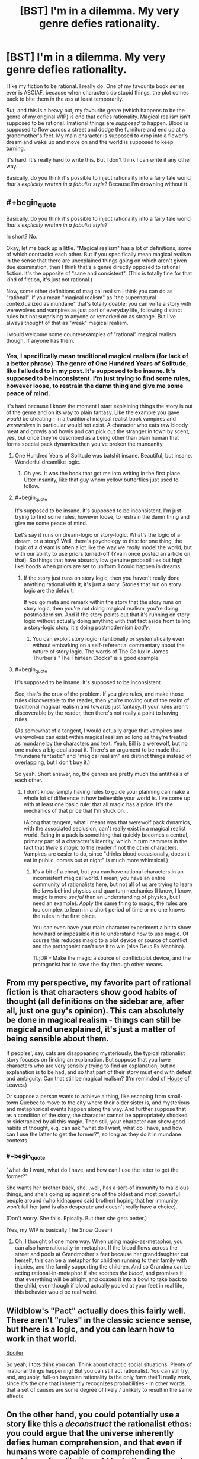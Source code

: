 #+TITLE: [BST] I'm in a dilemma. My very genre defies rationality.

* [BST] I'm in a dilemma. My very genre defies rationality.
:PROPERTIES:
:Author: chaosattractor
:Score: 11
:DateUnix: 1440009398.0
:END:
I like my fiction to be rational. I really do. One of my favourite book series ever is ASOIAF, because when characters do stupid things, the plot comes back to bite them in the ass at least temporarily.

/But/, and this is a heavy but, my favourite genre (which happens to be the genre of my original WIP) is one that defies rationality. Magical realism isn't supposed to be rational. Irrational things are /supposed/ to happen. Blood is supposed to flow across a street and dodge the furniture and end up at a grandmother's feet. My main character is supposed to drop into a flower's dream and wake up and move on and the world is supposed to keep turning.

It's hard. It's really hard to write this. But I don't think I can write it any other way.

Basically, do you think it's possible to inject rationality into a fairy tale world /that's explicitly written in a fabulist style/? Because I'm drowning without it.


** #+begin_quote
  Basically, do you think it's possible to inject rationality into a fairy tale world /that's explicitly written in a fabulist style?/
#+end_quote

In short? No.

Okay, let me back up a little. "Magical realism" has a lot of definitions, some of which contradict each other. But if you specifically mean magical realism in the sense that there are unexplained things going on which aren't given due examination, then I think that's a genre directly opposed to rational fiction. It's the opposite of "sane and consistent". (This is totally fine for that kind of fiction, it's just not rational.)

Now, some other definitions of magical realism I think you can do as "rational". If you mean "magical realism" as "the supernatural contextualized as mundane" that's totally doable; you can write a story with werewolves and vampires as just part of everyday life, following distinct rules but not surprising to anyone or remarked on as strange. But I've always thought of that as "weak" magical realism.

I would welcome some counterexamples of "rational" magical realism though, if anyone has them.
:PROPERTIES:
:Author: alexanderwales
:Score: 10
:DateUnix: 1440010387.0
:END:

*** Yes, I specifically mean traditional magical realism (for lack of a better phrase). The genre of One Hundred Years of Solitude, like I alluded to in my post. It's supposed to be insane. It's supposed to be inconsistent. I'm just trying to find some rules, however loose, to restrain the damn thing and give me some peace of mind.

It's hard because I know the moment I start explaining things the story is out of the genre and on its way to plain fantasy. Like the example you gave /would/ be cheating - in a traditional magical realist book vampires and /werewolves/ in particular would not exist. A character who eats raw bloody meat and growls and howls and can pick out the stranger in town by scent, yes, but once they're described as a being other than plain human that forms special pack dynamics then you've broken the mundanity.
:PROPERTIES:
:Author: chaosattractor
:Score: 6
:DateUnix: 1440012431.0
:END:

**** One Hundred Years of Solitude was batshit insane. Beautiful, but insane. Wonderful dreamlike logic.
:PROPERTIES:
:Author: eniteris
:Score: 2
:DateUnix: 1440012805.0
:END:

***** Oh yes. It was the book that got me into writing in the first place. Utter insanity, like that guy whom yellow butterflies just used to follow.
:PROPERTIES:
:Author: chaosattractor
:Score: 1
:DateUnix: 1440015678.0
:END:


**** #+begin_quote
  It's supposed to be insane. It's supposed to be inconsistent. I'm just trying to find some rules, however loose, to restrain the damn thing and give me some peace of mind.
#+end_quote

Let's say it runs on dream-logic or story-logic. What's the logic of a dream, or a story? Well, there's psychology to this: for one thing, the logic of a dream is often a lot like the way we /really/ model the world, but with our ability to use priors turned-off (Yvain once posted an article on that). So things that have absurdly low genuine probabilities but high likelihoods when priors are set to uniform 1 could happen in dreams.
:PROPERTIES:
:Score: 2
:DateUnix: 1440106894.0
:END:

***** If the story just runs on story logic, then you haven't really done anything rational with it; it's just a story. Stories that run on story logic are the default.

If you go meta and remark within the story that the story runs on story logic, then you're not doing magical realism, you're doing postmodernism. And if the story points out that it's running on story logic without actually doing anything with that fact aside from telling a story-logic story, it's doing postmodernism /badly/.
:PROPERTIES:
:Author: alexanderwales
:Score: 1
:DateUnix: 1440108483.0
:END:

****** You can exploit story logic intentionally or systematically even without embarking on a self-referential commentary about the nature of story logic. The words of The Gollux in James Thurber's "The Thirteen Clocks" is a good example.
:PROPERTIES:
:Author: chaosmosis
:Score: 1
:DateUnix: 1440309882.0
:END:


**** #+begin_quote
  It's supposed to be insane. It's supposed to be inconsistent.
#+end_quote

See, that's the crux of the problem. If you give rules, and make those rules discoverable to the reader, then you're moving out of the realm of traditional magical realism and towards just fantasy. If your rules aren't discoverable by the reader, then there's not really a point to having rules.

(As somewhat of a tangent, I would actually argue that vampires and werewolves can exist within magical realism so long as they're treated as mundane by the characters and text. Yeah, Bill is a werewolf, but no one makes a big deal about it. There's an argument to be made that "mundane fantastic" and "magical realism" are distinct things instead of overlapping, but I don't buy it.)

So yeah. Short answer, no, the genres are pretty much the antithesis of each other.
:PROPERTIES:
:Author: alexanderwales
:Score: 1
:DateUnix: 1440012860.0
:END:

***** I don't know, simply having rules to guide your planning can make a whole lot of difference in how believable your world is. I've come up with at least one basic rule: that all magic has a price. It's the mechanics of that price that I'm stuck on...

(Along that tangent, what I meant was that werewolf pack dynamics, with the associated seclusion, can't really exist in a magical realist world. Being in a pack is something that quickly becomes a central, primary part of a character's identity, which in turn hammers in the fact that /there's magic/ to the reader if not the other characters. Vampires are easier to do, since "drinks blood occasionally, doesn't eat in public, comes out at night" is much more whimsical.)
:PROPERTIES:
:Author: chaosattractor
:Score: 3
:DateUnix: 1440015528.0
:END:

****** It's a bit of a cheat, but you can have rational characters in an inconsistent magical world. I mean, you have an entire community of rationalists here, but not all of us are trying to learn the laws behind physics and quantum mechanics (I know, I know, magic is more /useful/ than an understanding of physics, but I need an example). Apply the same thing to magic, the rules are too complex to learn in a short period of time or no one knows the rules in the first place.

You can even have your main character experiment a bit to show how hard or impossible it is to understand how to use magic. Of course this reduces magic to a plot device or source of conflict and the protagonist can't use it to win (else Deus Ex Machina).

TL;DR - Make the magic a source of conflict/plot device, and the protagonist has to save the day through other means.
:PROPERTIES:
:Author: xamueljones
:Score: 6
:DateUnix: 1440016064.0
:END:


** From my perspective, my favorite part of rational fiction is that characters show good habits of thought (all definitions on the sidebar are, after all, just one guy's opinion). This can absolutely be done in magical realism - things can still be magical and unexplained, it's just a matter of being sensible about them.

If peoples', say, cats are disappearing mysteriously, the typical rationalist story focuses on finding an explanation. But suppose that you have characters who are very sensibly trying to find an explanation, but no explanation is to be had, and so that part of their story must end with defeat and ambiguity. Can that still be magical realism? (I'm reminded of [[https://www.reddit.com/r/rational/comments/3hm7sh/bst_im_in_a_dilemma_my_very_genre_defies/cu8mvuw][House]] of Leaves.)

Or suppose a person wants to achieve a thing, like escaping from small-town Quebec to move to the city where their older sister is, and mysterious and metaphorical events happen along the way. And further suppose that as a condition of the story, the character cannot be appropriately shocked or sidetracked by all this magic. Then still, your character can show good habits of thought, e.g. can ask "what do I want, what do I have, and how can I use the latter to get the former?", so long as they do it in mundane contexts.
:PROPERTIES:
:Author: Charlie___
:Score: 7
:DateUnix: 1440013645.0
:END:

*** #+begin_quote
  "what do I want, what do I have, and how can I use the latter to get the former?"
#+end_quote

She wants her brother back, she...well, has a sort-of immunity to malicious things, and she's going up against one of the oldest and most powerful people around (who kidnapped said brother) hoping that her immunity won't fail her (and is also desperate and doesn't really have a choice).

(Don't worry. She fails. Epically. But then she gets better.)

(Yes, my WIP is basically The Snow Queen)
:PROPERTIES:
:Author: chaosattractor
:Score: 1
:DateUnix: 1440016727.0
:END:

**** Oh, I thought of one more way. When using magic-as-metaphor, you can also have rationaity-in-metaphor. If the blood flows across the street and pools at Grandmother's feet because her granddaughter cut herself, this can be a metaphor for children running to their family with injuries, and the family supporting the children. And so Grandma can be acting rational-in-metaphor if she soothes /the blood/, and promises it that everything will be alright, and coaxes it into a bowl to take back to the child, even though if blood actually pooled at your feet in real life, this behavior would be real weird.
:PROPERTIES:
:Author: Charlie___
:Score: 3
:DateUnix: 1440023010.0
:END:


** Wildblow's "Pact" actually does this fairly well. There aren't "rules" in the classic science sense, but there is a logic, and you can learn how to work in that world.

[[/s][Spoiler]]

So yeah, I tots think you can. Think about chaotic social situations. Plenty of irrational things happening! But you can still act rationalist. You can still try, and, arguably, full-on bayesian rationality is the only form that'll really work, since it's the one that inherently recognizes probabilities - in other words, that a set of causes are some degree of likely / unlikely to result in the same effects.
:PROPERTIES:
:Author: narfanator
:Score: 5
:DateUnix: 1440020284.0
:END:


** On the other hand, you could potentially use a story like this a /deconstruct/ the rationalist ethos: you could argue that the universe inherently defies human comprehension, and that even if humans were capable of comprehending the workings of reality it would be better for us not to. That's somewhat like the Lovecraftian outlook, but I don't think a story like that has to be depressing.

I may or may not be working on a project along those lines.
:PROPERTIES:
:Author: TwoMcMillion
:Score: 6
:DateUnix: 1440026428.0
:END:


** From a rationalist perspective, the only difference between magical realism and regular fantasy is how far away the explanation is. The story I've written that I'm proudest of (which I'm not putting on Reddit or any connected accounts) blurs the line between the two, by having events initially appear unexplained, but gradually make more and more sense over the course of the novel - as though Hagrid's "yer a wizard, Harry" reveal occurred during the third act of Harry Potter rather than the first. Therefore, it shouldn't be that hard to do rationalist magical realism - the explanation for the events just needs to be beyond anything a rationalist could uncover during the course of your story.
:PROPERTIES:
:Author: LiteralHeadCannon
:Score: 3
:DateUnix: 1440018755.0
:END:


** I think the main concern of rationality is that your world must be internally consistent. Inexplicable things can happen, but they should always causally follow from the same source, whether it be a godlike entity driving the show or the power of magic. Leave as little room for coincidence as possible.
:PROPERTIES:
:Author: eniteris
:Score: 2
:DateUnix: 1440010485.0
:END:

*** So anything is rational as long as the preface states there's an omnipotent actor acting on a whim? Since that makes anything internally consistent.
:PROPERTIES:
:Author: Anderkent
:Score: 5
:DateUnix: 1440010735.0
:END:

**** One: the godlike entity need not be omnipotent. If they are shown to have powers, ensure that they stick to those powers. No introducing new powers as you go along. Characters can try to evade the powers based off limitations of power.

Two: The characters should, in some way, interact with the godlike entity, and preferably find a way to use its power for themselves. If you can't interact with god, by Occam's Razor it doesn't exist.
:PROPERTIES:
:Author: eniteris
:Score: 2
:DateUnix: 1440012712.0
:END:


**** I don't know, I think I can run with this. A rule is a rule even if it's just "this all-powerful character acts at random" (that's basically God, come to think of it). It's consistent as long as that character keeps acting on a whim (perhaps manifested as dice or something of the sort) and demonstrably doesn't get into the politics of situations. If they're shown to be as likely to shoot themselves in the foot as to give themselves an advantage, then that's consistent and arguably rational on some level. If on the other hand they end up cheating and working towards an agenda, then /that's/ an inconsistency.

Kind of like Harvey Dent in The Dark Knight, I think? Willing to gamble even his own life on his coin tosses.
:PROPERTIES:
:Author: chaosattractor
:Score: 1
:DateUnix: 1440012900.0
:END:

***** A project I was working on a while ago but put on hold centered around an omnipotent teenage boy who had been omnipotent his entire life, and therefore, in my opinion, couldn't be considered rational by definition, for several reasons:

1) Omnipotence from birth influences someone's mental development so much that they're essentially psychologically alien. It's only really a courtesy to the reader that everyone's speaking in English - it's just as likely that everyone would be speaking inexplicably comprehensible baby talk. I guess the character, as a baby, chose to make himself communicate like everyone else rather than the other way around.

2) Rationality is about optimizing victory. Omnipotence makes victory trivial, and seeing as the character had always been omnipotent, he wouldn't really have a concept of optimizing victory being a challenge.

3) The character completely lacks empathy, because they never had a reason to learn it.

The story as a whole wasn't even about defeating him - he's at least rational enough to keep himself invulnerable. The entire world was really just his internal struggle, and the story was a kind of dystopian thing about what it's like being stuck in his internal struggle as someone non-omnipotent.
:PROPERTIES:
:Author: LiteralHeadCannon
:Score: 5
:DateUnix: 1440019729.0
:END:

****** That sounds really cool. Are you still working on it, and if not, do you have any scraps of writing you could share?
:PROPERTIES:
:Author: eniteris
:Score: 1
:DateUnix: 1440109045.0
:END:


** #+begin_quote
  Irrational things are /supposed/ to happen.
#+end_quote

Rationality is not an attribute of things that happen. It is an attribute of people. Do people just accept that magic works in mysterious ways, or do they try to predict it? Whenever it stops feeling like quantum randomness and starts feeling mysterious, that just means that it started looking predictable. You just know it's going to dodge this next piece of furniture just like it dodged all the previous ones. Perhaps the world is supernatural and things happen on a mental level rather than a reductionist one, but that just means that you need a person to predict it rather than a computer model.

Rational doesn't mean reductionist. It means being smart enough to accomplish your goals.
:PROPERTIES:
:Author: DCarrier
:Score: 2
:DateUnix: 1440028268.0
:END:

*** The thing about magical realism is that /it's not magic/. It's a natural occurrence that just so happens to defy what rational minds gatekeep as the laws of nature, which is why there is no mystery to be solved on the part of the characters. It's only predictable so far as you can say "strange things are going to happen".

(Jose Arcadio's blood didn't dodge every piece of furniture it comes across. It dodged a particular character's rug because it didn't want to stain it. And here, blood having sentience is not a supernatural phenomenon, or even a phenomenon one expects to be replicated - it's just a thing that happens because a man is dead and his grandmother needs to know.)
:PROPERTIES:
:Author: chaosattractor
:Score: 1
:DateUnix: 1440032254.0
:END:

**** #+begin_quote
  It's only predictable so far as you can say "strange things are going to happen".
#+end_quote

Oh boy, that could be as exploitable as comed tea. Because even if comed tea worked through compulsion charms, it could still potentially be used to predict the future because it'll prevent you from drinking it if a funny moment will not happen any time soon.
:PROPERTIES:
:Author: Kuratius
:Score: 1
:DateUnix: 1440416231.0
:END:


** Of course you can! Rationalist doesn't necessarily have to be "reductionist", or even particularly clear headed in tone. It just has to attempt to improve the reader's rational decision making process (which many stories do t some extent, but in rationalist works we're explicitly /trying/ to do that). Even many of Yudkowsky's stories don't always clearly define what's going on - the Sword of Good, for example, is merely deconstructionist - we don't bother with world building at all. Same with the [[http://lesswrong.com/lw/sy/sorting_pebbles_into_correct_heaps/][Pebble Sorting]] story - it's an allegory, like Plato's Cave: we're not meant to ask questions about how this ridiculousness scenario came to be.

Aesop's Fables come to mind. "The goose that lays the golden eggs", is about hyperbolic discounting - no one cares about the mechanism of the thing. In "Sour Grapes" we don't need to question that the fox can talk, we don't ask why a sentient fox can't just get a crate to stand upon to better jump at the grapes...none of that actually matters for understanding the lesson about rationalizing failure that Aesop was trying to convey.

In fact, the story Sour Grapes itself is kinda dull isn't it? I bet the only reason it got popular was that the common population presumably found it very valuable to condense "the act of deciding something is bad because that view prevents one from feeling the pain of not getting it, and rather than out of any reasoned judgement concerning its worth." into the idiom "sour grapes". This implies the story /successfully/ improved people's thinking about thinking. Lesswrong does this condensation of complex ideas into short "jargon" phrases which make it easier to think about pretty often.

Religious texts are great sources for non-reductionist tales aimed at conveying a lesson of some sort: mahabharata, elder edda, bible. You also see it in classics like The Little Prince, and it's actually really common in movies: the recent Inside Out for example. More obscurely, I thought the Devil's Carnival did it particularly well. (It doesn't matter if the story sometimes teaches a bad lesson - the point is that the medium can communicate lessons)

I think it would be fairly easy to depict rationality-improving concepts like loss aversion, gambler's fallacy, etc in any genre or style. Flawed characters in fairy tales teaching by negative example is a proud old tradition. Deeper philosophical lessons are possible too, but it's more work, of course.

I'd advise thinking "When I started writing this story, what is it that I wanted to tell?" and then going forward from there. If you were drawn to the "fabulist" genre (I googled it but I'm still not sure quite what it is?) to communicate this, then I don't think reductionism need necessarily play a part in what you were trying to tell.

(Or do you specifically /want/ advice on logically-consistent/reductionist stories which can be solved in a puzzle-like fashion that retain a dreamlike style? That's harder but I bet it could be done...)
:PROPERTIES:
:Author: ishaan123
:Score: 2
:DateUnix: 1440083839.0
:END:


** Maybe. It depends really. Does cause follow effect in your story, or do unspecified things just happen regardless of whatever? If cause follows effect and results can be extrapolated from actions with any degree of certainty, then you can have rational actors. If doing x mostly leads to y, then rational actors still have an advantage over others.

If however the rules of magic, aren't. If there is no structure to the effects. If throwing spells is the same as hurling a bucket of multicoloured paint where you could get a painting or chaos then not so much.
:PROPERTIES:
:Author: FuguofAnotherWorld
:Score: 1
:DateUnix: 1440011002.0
:END:

*** The magic itself is largely unpredictable, yes. Though there are some things I've been able to wrestle in, like only life paying for life.

What I'm trying to do is get the plot itself to stick to at least some amount of rationality. I'm trying to justify things without justifying them. I need a reason why, for instance, my main character's bucket of paint hurled at the climax of the story would give her the painting she needs instead of more chaos. I know most readers can suspend their disbelief and accept the fact that it's the climax and that's what happens at a climax, but I need it to make sense to myself at the least.
:PROPERTIES:
:Author: chaosattractor
:Score: 1
:DateUnix: 1440013288.0
:END:

**** Well, that's a tough one then. Pratchett used to make the world run explicitly on narrativium to justify such things, but he's a hard act to follow. Any chance you could have her figure out how to throw the bucket just the right way earlier on in the story? It's a little contrived I suppose, though.

You could still have the characters be rational actors even if the world itself is chaotic. Choosing when and why to fight based on what will give them the best odds even if the worst could still beat the best by a stroke of chaotic luck.
:PROPERTIES:
:Author: FuguofAnotherWorld
:Score: 2
:DateUnix: 1440013627.0
:END:

***** Yes, I do have a bit of that, though it's mostly in supporting characters. They're helping the MC because they /know/ she's the right sort of person - ingenué with a special brand of cunning, walking a path fueled by pure love - to more consistently attract the powerful magic they need.

#+begin_quote
  Pratchett /used to/
#+end_quote

I'm never going to get used to that [[http://270c81.medialib.glogster.com/media/b6/b62e54b504e1d01dc42120f3379c96b237582a0acfde27f14220bf8848ef6400/sad-krato.gif][:(]]
:PROPERTIES:
:Author: chaosattractor
:Score: 2
:DateUnix: 1440016242.0
:END:


**** If everything has a cost, then what has she paid into the bucket? Tears? Blood? Whispered secrets? Lost hope and ruined plans?
:PROPERTIES:
:Author: clawclawbite
:Score: 1
:DateUnix: 1440018425.0
:END:

***** The scale runs all the way from her shoes to her sexuality (yes, she has to give up all possibility of sexual desire for a particularly powerful bit of magic). The jury is still out on how the story will end, so she might end up unwittingly sacrificing the entire rest of the world at some point.
:PROPERTIES:
:Author: chaosattractor
:Score: 1
:DateUnix: 1440025120.0
:END:


** It's not impossible. From wikiing it the style is very much about magic being not explained. Not magic being irrational or such, but making the real seem supernatural and the supernatural seem mundane.

It would be very easy to investigate this magic. It run on narrative. It's a semi sentient force that does what is appropriate, and you could investigate how to effectively use it- what sort of curses worked on what sort of people, how much blood was needed for certain effects, where the best place to go to relax was.

After a bad day should you go to a field to dream with a flower? If you are cursed should you run away or try to shed your own blood to oppose the effect?

Those sort of questions are things you could ask. But you shouldn't, because that doesn't fit the style.

Instead, focus very hard on the human element.

Why is the villain attacking me? Why do they hate me? Who are they sending against me? How are they monitoring me? What's the best plan to stop this? How can I gather more resources? Who can I ally with?

As a background, in this world magic happens. It's unpredictable often enough, it's strange, people don't question it much. People have some normal ways of handling it. What do you do when you're pulled into a dream world? What do you do when a magical threat approaches?

All that is in the background, people have their normal responses, that's mundane and normal.

What's unusual is why whoever is angry at your protagonists is attacking and what flaws in herself and her allies enable that. Focus heavily on that social side and investigating that in a rational manner. How is she solving the problems that are happening in her life?

The magic shouldn't be random and meaningless. The yellow butterflies? Not that random. Yellow is repeatedly used as a colour of death. Jose Arcadio dies in a pool of yellow champagne, the suitor of Remedios with his yellow flower, Mauricio Babilonia had his yellow butterflies, when the founder of the town Jose Arcadio Buendia dies a rain of yellow flowers falls over the town, the yellow train brings the yellow banana company down which brings great death.

The magic should mirror the actions and futures of the characters, not be some alien force that opposes them. Magic should worsen the deaths of people who are flawed, intensify emotions, symbolize future events to the reader. It should mostly be fairly subtle, the sort of thing a poorly educated person might see as normal, with rare hints of something greater.
:PROPERTIES:
:Author: Nepene
:Score: 1
:DateUnix: 1440026503.0
:END:

*** #+begin_quote
  It would be very easy to investigate this magic. It run on narrative. It's a semi sentient force that does what is appropriate, and you could investigate how to effectively use it- what sort of curses worked on what sort of people, how much blood was needed for certain effects, where the best place to go to relax was.
#+end_quote

It doesn't run on narrative so much as it is a narrative device. Where in a non-genre book the story of Jose Arcadio's death might have been borne by mail or word of mouth, in that one his blood itself bears witness to his grandmother that he is dead. It's not something that any other grandmother and grandson combo can expect to replicate, since it's tied so strongly to their personal history, the manner of his death and the social circumstances surrounding his death. So in understanding it you learn that it's not something you can expect to use. I actually want to incorporate something like that into the story, where a character tries to replicate a particularly powerful supernatural event but eventually gives up the project after coming to understand that it's not possible (along with the associated character development, of course). I'm struggling to keep in style though, since if he starts acknowledging and questioning the mechanics of the supernatural it breaks the mood.

I definitely don't think that the magic in One Hundred Years is meaningless, and I don't expect mine to be. It is however /random/, in that although it's linked to the characters and their lives it's also completely beyond their control. They can observe it, but they rarely can touch it and almost never can call upon it. It's...something the /universe/ performs, not the characters. Like rain at a funeral, but more stylized, the yellow flowers that fall when Jose Arcadio dies might be symbolic, a lament...or they might just be rain.

My point is, it's difficult for me to get into the mindset of a fictional world where there /is/ powerful magic, where magic is an omen and an aide and a stumbling block, but the people involved are pretty much powerless to weaponize it. For some reason I keep imagining my characters with a wand in hand :/

#+begin_quote
  Why is the villain attacking me? Why do they hate me? Who are they sending against me? How are they monitoring me? What's the best plan to stop this? How can I gather more resources? Who can I ally with?
#+end_quote

This is great! It's very much a coming-of-age story as well, and her quest to retrieve her brother (who's been kidnapped by a tyrant) is also her transition into adulthood. She picks up serious political clout along the way, though the fact that she never really asks /why/ the villain is attacking them comes back to bite her in the ass. Majorly.
:PROPERTIES:
:Author: chaosattractor
:Score: 2
:DateUnix: 1440034273.0
:END:

**** They wouldn't be waving a wand. They'd be using it to predict the future. The magic would shine a light on things they already had some reason to predict or know, as in the book, and help them better understand themselves.

This is a chance for rationality. Suppose they see some sign and they're not sure if it's coincidence or magic. They have to analyze events rationally to see if they can predict the consequences of what this person will do are.

People might mock people who don't have a magical death, because they weren't important enough to affect the story.

There would be people who were very ready to exploit a magical effect, watching out for it to make money off it, adapt to it.

Imagine your people stumbling around with a looking glass. What they see is often hard to interpret, but it's better than going around blind. Information is a great weapon of war.

#+begin_quote
  She picks up serious political clout along the way, though the fact that she never really asks why the villain is attacking them comes back to bite her in the ass. Majorly.
#+end_quote

As it's a rational story, she should consider why the villain is attacking, although perhaps come up with the wrong answer based on incomplete information/ bad omen reading.
:PROPERTIES:
:Author: Nepene
:Score: 1
:DateUnix: 1440036714.0
:END:


** ** "Mr. Data, things are only impossible until they're /not/."
   :PROPERTIES:
   :CUSTOM_ID: mr.-data-things-are-only-impossible-until-theyre-not.
   :END:
If your blood is flowing across the street and dodging furniture, find out what it considers to be a street and what it considers to be furniture by doing various tests, and perhaps why it feels compelled to do so, and how. There is no such thing as an irrational thing that is supposed to happen, only a rule you haven't understood yet. Even if some sentient malevolent force is watching you try to determine its whim and actively dicking around with your results from behind the veil, /that's the rule/, and signaling will eventualy give /that/ away too, and then you're talking to the god of magic on its own terms.
:PROPERTIES:
:Score: 1
:DateUnix: 1440028795.0
:END:

*** That's...not how magical realism works...
:PROPERTIES:
:Author: chaosattractor
:Score: 4
:DateUnix: 1440031633.0
:END:


** There already is such. The world may not be rational/consistent/examinable, but that doesn't mean there can't be rationalist characters. They're pushed into the Genre and Trope Savvy category, as their world runs more on tropes and genre than physics, but that doesn't make it any less scientific. For an eminently sensible example, read [[http://www.fimfiction.net/story/141894/clydes-tales][Clyde's Tales]].
:PROPERTIES:
:Author: Transfuturist
:Score: 1
:DateUnix: 1440029437.0
:END:

*** Magical realist stories aren't fairy tales, and they can hardly be said to run on tropes or genre since they're by and large literary fiction.

Have you read Kafka's Metamorphosis? Or anything by Gabriel Garcia Marquez? Or by Haruki Murakami? It would be absurd to claim that the supernatural in any of those runs on standard tropes.
:PROPERTIES:
:Author: chaosattractor
:Score: 1
:DateUnix: 1440031865.0
:END:

**** Believe it or not, there are magical realist tropes. And I'm not saying that magical realist stories are fairy tales, I'm saying that a lot of fairy tales are examples of magical realism.
:PROPERTIES:
:Author: Transfuturist
:Score: 1
:DateUnix: 1440042372.0
:END:


** Not all fiction needs to be rational. Look, I enjoy the fiction I get from this subreddit as much as the next guy, but it doesn't represent the only way to write.

Many authors are revered precisely because their fiction shows us a world that is irrational, nonsensical, yet still recognizable. Pynchon, Kafka, Marquez come to mind among many others.
:PROPERTIES:
:Score: 1
:DateUnix: 1440039924.0
:END:


** I think you can apply some rational ideas. A rational character is just one who behaves with common sense, after all. So make sure your characters act the way real people would act in their shoes, and that they don't just do what the story needs them to.

The next step, I think, is to make sure that the rest of the world works the same way. A lot of authors use "magic is random" or "magic has a will of its own" or even "magic has a sense of drama" as code for "magic does what the author wants". If you're to be rational, make sure you don't do that. Magic /can/ be random, or have a will of its own, but like any other character it must be free to do things which are inconvenient to the author.

Remember, rational writers must be constantly trying to outwit their own characters. You must always be looking for the sensible thing to do that would instantly resolve the entire story, and then arrange the universe so that it doesn't work.

Rationalist ideas, of course, are right out. There will be no munchkinry, no transhumanism, and no attempt at educating the reader. And that's fine.
:PROPERTIES:
:Author: Chronophilia
:Score: 1
:DateUnix: 1440174344.0
:END:


** I think Neil Gaiman achieves this balance, to some extent. For one short example, read "The Problem of Susan". It combines rational analysis with that which is unknowable. Some of Roald Dahl's stories strike this balance as well, although they tend to err towards one side or the other, and involve too much humor generally. GK Chesterton also achieves this, when he's not being overly sanctimonious.

I don't agree with the people who think it is impossible. I think it's a rare and difficult combination, but not an impossible one.
:PROPERTIES:
:Author: chaosmosis
:Score: 1
:DateUnix: 1440308431.0
:END:


** Rational is as simple as a character performing A and getting result B every time.
:PROPERTIES:
:Author: krakonfour
:Score: 1
:DateUnix: 1440010766.0
:END:
